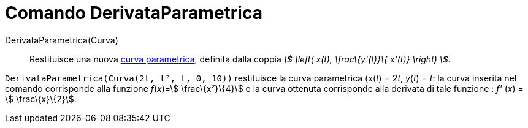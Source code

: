 = Comando DerivataParametrica

DerivataParametrica(Curva)::
  Restituisce una nuova xref:/Curve.adoc[curva parametrica], definita dalla coppia _stem:[ \left( x(t), \frac\{y'(t)}\{
  x'(t)} \right) ]_.

[EXAMPLE]
====

`DerivataParametrica(Curva(2t, t², t, 0, 10))` restituisce la curva parametrica (_x_(_t_) = 2__t__, _y_(_t_) = _t_: la
curva inserita nel comando corrisponde alla funzione _f_(_x_)=stem:[ \frac\{x²}\{4}] e la curva ottenuta corrisponde
alla derivata di tale funzione : _f'_ (_x_) = stem:[ \frac\{x}\{2}].

====

